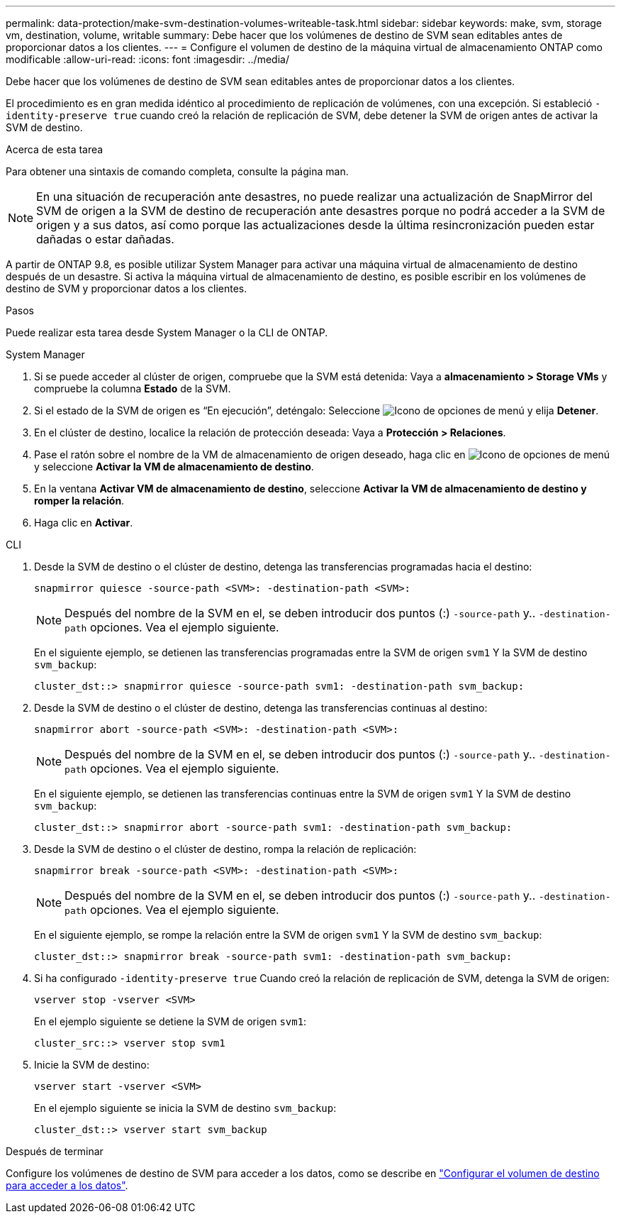 ---
permalink: data-protection/make-svm-destination-volumes-writeable-task.html 
sidebar: sidebar 
keywords: make, svm, storage vm, destination, volume, writable 
summary: Debe hacer que los volúmenes de destino de SVM sean editables antes de proporcionar datos a los clientes. 
---
= Configure el volumen de destino de la máquina virtual de almacenamiento ONTAP como modificable
:allow-uri-read: 
:icons: font
:imagesdir: ../media/


[role="lead"]
Debe hacer que los volúmenes de destino de SVM sean editables antes de proporcionar datos a los clientes.

El procedimiento es en gran medida idéntico al procedimiento de replicación de volúmenes, con una excepción. Si estableció `-identity-preserve true` cuando creó la relación de replicación de SVM, debe detener la SVM de origen antes de activar la SVM de destino.

.Acerca de esta tarea
Para obtener una sintaxis de comando completa, consulte la página man.

[NOTE]
====
En una situación de recuperación ante desastres, no puede realizar una actualización de SnapMirror del SVM de origen a la SVM de destino de recuperación ante desastres porque no podrá acceder a la SVM de origen y a sus datos, así como porque las actualizaciones desde la última resincronización pueden estar dañadas o estar dañadas.

====
A partir de ONTAP 9.8, es posible utilizar System Manager para activar una máquina virtual de almacenamiento de destino después de un desastre. Si activa la máquina virtual de almacenamiento de destino, es posible escribir en los volúmenes de destino de SVM y proporcionar datos a los clientes.

.Pasos
Puede realizar esta tarea desde System Manager o la CLI de ONTAP.

[role="tabbed-block"]
====
.System Manager
--
. Si se puede acceder al clúster de origen, compruebe que la SVM está detenida: Vaya a *almacenamiento > Storage VMs* y compruebe la columna *Estado* de la SVM.
. Si el estado de la SVM de origen es “En ejecución”, deténgalo: Seleccione image:icon_kabob.gif["Icono de opciones de menú"] y elija *Detener*.
. En el clúster de destino, localice la relación de protección deseada: Vaya a *Protección > Relaciones*.
. Pase el ratón sobre el nombre de la VM de almacenamiento de origen deseado, haga clic en image:icon_kabob.gif["Icono de opciones de menú"]y seleccione *Activar la VM de almacenamiento de destino*.
. En la ventana *Activar VM de almacenamiento de destino*, seleccione *Activar la VM de almacenamiento de destino y romper la relación*.
. Haga clic en *Activar*.


--
.CLI
--
. Desde la SVM de destino o el clúster de destino, detenga las transferencias programadas hacia el destino:
+
[source, cli]
----
snapmirror quiesce -source-path <SVM>: -destination-path <SVM>:
----
+

NOTE: Después del nombre de la SVM en el, se deben introducir dos puntos (:) `-source-path` y.. `-destination-path` opciones. Vea el ejemplo siguiente.

+
En el siguiente ejemplo, se detienen las transferencias programadas entre la SVM de origen `svm1` Y la SVM de destino `svm_backup`:

+
[listing]
----
cluster_dst::> snapmirror quiesce -source-path svm1: -destination-path svm_backup:
----
. Desde la SVM de destino o el clúster de destino, detenga las transferencias continuas al destino:
+
[source, cli]
----
snapmirror abort -source-path <SVM>: -destination-path <SVM>:
----
+

NOTE: Después del nombre de la SVM en el, se deben introducir dos puntos (:) `-source-path` y.. `-destination-path` opciones. Vea el ejemplo siguiente.

+
En el siguiente ejemplo, se detienen las transferencias continuas entre la SVM de origen `svm1` Y la SVM de destino `svm_backup`:

+
[listing]
----
cluster_dst::> snapmirror abort -source-path svm1: -destination-path svm_backup:
----
. Desde la SVM de destino o el clúster de destino, rompa la relación de replicación:
+
[source, cli]
----
snapmirror break -source-path <SVM>: -destination-path <SVM>:
----
+

NOTE: Después del nombre de la SVM en el, se deben introducir dos puntos (:) `-source-path` y.. `-destination-path` opciones. Vea el ejemplo siguiente.

+
En el siguiente ejemplo, se rompe la relación entre la SVM de origen `svm1` Y la SVM de destino `svm_backup`:

+
[listing]
----
cluster_dst::> snapmirror break -source-path svm1: -destination-path svm_backup:
----
. Si ha configurado `-identity-preserve true` Cuando creó la relación de replicación de SVM, detenga la SVM de origen:
+
[source, cli]
----
vserver stop -vserver <SVM>
----
+
En el ejemplo siguiente se detiene la SVM de origen `svm1`:

+
[listing]
----
cluster_src::> vserver stop svm1
----
. Inicie la SVM de destino:
+
[source, cli]
----
vserver start -vserver <SVM>
----
+
En el ejemplo siguiente se inicia la SVM de destino `svm_backup`:

+
[listing]
----
cluster_dst::> vserver start svm_backup
----


.Después de terminar
Configure los volúmenes de destino de SVM para acceder a los datos, como se describe en link:configure-destination-volume-data-access-concept.html["Configurar el volumen de destino para acceder a los datos"].

--
====